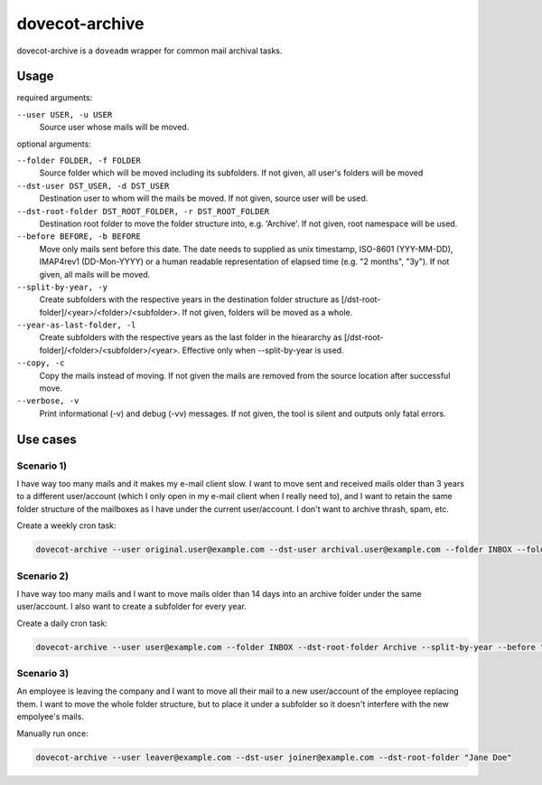 dovecot-archive
===============

dovecot-archive is a ``doveadm`` wrapper for common mail archival tasks.

Usage
-----

required arguments:

``--user USER, -u USER``
    Source user whose mails will be moved.

optional arguments:

``--folder FOLDER, -f FOLDER``
    Source folder which will be moved including its subfolders. If not given, all user's folders will be moved

``--dst-user DST_USER, -d DST_USER``
    Destination user to whom will the mails be moved. If not given, source user will be used.

``--dst-root-folder DST_ROOT_FOLDER, -r DST_ROOT_FOLDER``
    Destination root folder to move the folder structure into, e.g. 'Archive'. If not given, root namespace will be used.

``--before BEFORE, -b BEFORE``
    Move only mails sent before this date. The date needs to supplied as unix timestamp, ISO-8601 (YYY-MM-DD), IMAP4rev1 (DD-Mon-YYYY) or a human readable representation of elapsed time (e.g. "2 months", "3y"). If not given, all mails will be moved.

``--split-by-year, -y``
    Create subfolders with the respective years in the destination folder structure as [/dst-root-folder]/<year>/<folder>/<subfolder>. If not given, folders will be moved as a whole.

``--year-as-last-folder, -l``
    Create subfolders with the respective years as the last folder in the hieararchy as [/dst-root-folder]/<folder>/<subfolder>/<year>. Effective only when --split-by-year is used.

``--copy, -c``
    Copy the mails instead of moving. If not given the mails are removed from the source location after successful move.

``--verbose, -v``
    Print informational (-v) and debug (-vv) messages. If not given, the tool is silent and outputs only fatal errors.

Use cases
---------

Scenario 1)
^^^^^^^^^^^

I have way too many mails and it makes my e-mail client slow. I want to move sent and received mails older than 3 years to a different user/account (which I only open in my e-mail client when I really need to), and I want to retain the same folder structure of the mailboxes as I have under the current user/account. I don't want to archive thrash, spam, etc.

Create a weekly cron task:

.. code-block:: bash

    dovecot-archive --user original.user@example.com --dst-user archival.user@example.com --folder INBOX --folder Sent --before "3 years"

Scenario 2)
^^^^^^^^^^^

I have way too many mails and I want to move mails older than 14 days into an archive folder under the same user/account. I also want to create a subfolder for every year.

Create a daily cron task:

.. code-block:: bash

    dovecot-archive --user user@example.com --folder INBOX --dst-root-folder Archive --split-by-year --before "14 days"

Scenario 3)
^^^^^^^^^^^

An employee is leaving the company and I want to move all their mail to a new user/account of the employee replacing them. I want to move the whole folder structure, but to place it under a subfolder so it doesn't interfere with the new empolyee's mails.

Manually run once:

.. code-block:: bash

    dovecot-archive --user leaver@example.com --dst-user joiner@example.com --dst-root-folder "Jane Doe"
